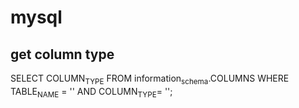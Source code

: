 * mysql
** get column type
SELECT COLUMN_TYPE FROM information_schema.COLUMNS WHERE TABLE_NAME = '' AND COLUMN_TYPE= '';
